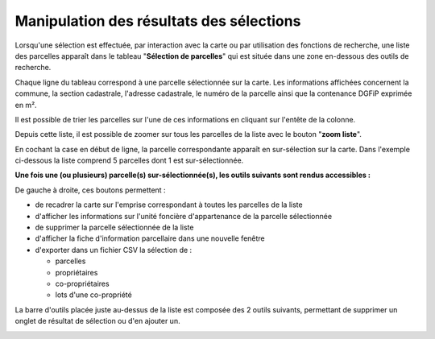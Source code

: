Manipulation des résultats des sélections
==========================================

Lorsqu'une sélection est effectuée, par interaction avec la carte ou par utilisation des fonctions de recherche, une liste des parcelles apparaît dans le tableau "**Sélection de parcelles**" qui est située dans une zone en-dessous des outils de recherche.

.. image::   _images/selectioncarte7.png

Chaque ligne du tableau correspond à une parcelle sélectionnée sur la carte. Les informations affichées concernent la commune, la section cadastrale, l'adresse cadastrale, le numéro de la parcelle ainsi que la contenance DGFiP exprimée en m².

Il est possible de trier les parcelles sur l'une de ces informations en cliquant sur l'entête de la colonne.

.. image::   _images/selectioncarte8.png

Depuis cette liste, il est possible de zoomer sur tous les parcelles de la liste avec le bouton "**zoom liste**".

.. image::   _images/selectioncarte10.png

En cochant la case en début de ligne, la parcelle correspondante apparaît en sur-sélection sur la carte. Dans l'exemple ci-dessous la liste comprend 5 parcelles dont 1 est sur-sélectionnée.


.. image::   _images/selectioncarte9.png

**Une fois une (ou plusieurs) parcelle(s) sur-sélectionnée(s), les outils suivants sont rendus accessibles :**

.. image::   _images/selectioncarte11.png

De gauche à droite, ces boutons permettent :

- de recadrer la carte sur l'emprise correspondant à toutes les parcelles de la liste 
- d'afficher les informations sur l'unité foncière d'appartenance de la parcelle sélectionnée
- de supprimer la parcelle sélectionnée de la liste
- d'afficher la fiche d'information parcellaire dans une nouvelle fenêtre
- d'exporter dans un fichier CSV la sélection de :

  - parcelles
  - propriétaires
  - co-propriétaires
  - lots d'une co-propriété


.. image::   _images/selectioncarte12.png

La barre d'outils placée juste au-dessus de la liste est composée des 2 outils suivants, permettant de supprimer un onglet de résultat de sélection ou d'en ajouter un.

.. image::   _images/selectioncarte13.gif



